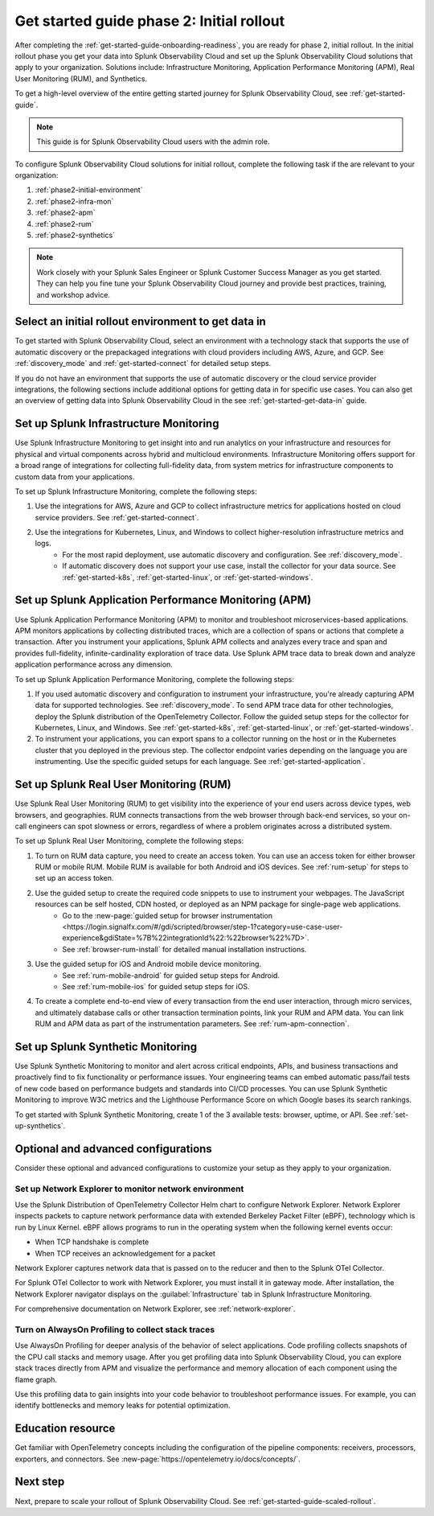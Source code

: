 .. _get-started-guide-initial-rollout:

Get started guide phase 2: Initial rollout
*********************************************************

After completing the :ref:`get-started-guide-onboarding-readiness`, you are ready for phase 2, initial rollout. In the initial rollout phase you get your data into Splunk Observability Cloud and set up the Splunk Observability Cloud solutions that apply to your organization. Solutions include: Infrastructure Monitoring, Application Performance Monitoring (APM), Real User Monitoring (RUM), and Synthetics.

To get a high-level overview of the entire getting started journey for Splunk Observability Cloud, see :ref:`get-started-guide`.

.. note:: This guide is for Splunk Observability Cloud users with the admin role. 

.. image:: /_images/get-started/onboarding-guide-2point0-initial.svg
   :width: 100%
   :alt: 

To configure Splunk Observability Cloud solutions for initial rollout, complete the following task if the are relevant to your organization:  

#. :ref:`phase2-initial-environment`
#. :ref:`phase2-infra-mon`
#. :ref:`phase2-apm`
#. :ref:`phase2-rum`
#. :ref:`phase2-synthetics`

.. note::
    Work closely with your Splunk Sales Engineer or Splunk Customer Success Manager as you get started. They can help you fine tune your Splunk Observability Cloud journey and provide best practices, training, and workshop advice.

.. _phase2-initial-environment:

Select an initial rollout environment to get data in
========================================================

To get started with Splunk Observability Cloud, select an environment with a technology stack that supports the use of automatic discovery or the prepackaged integrations with cloud providers including AWS, Azure, and GCP. See :ref:`discovery_mode` and :ref:`get-started-connect` for detailed setup steps.

If you do not have an environment that supports the use of automatic discovery or the cloud service provider integrations, the following sections include additional options for getting data in for specific use cases. You can also get an overview of getting data into Splunk Observability Cloud in the see :ref:`get-started-get-data-in` guide.

.. _phase2-infra-mon:

Set up Splunk Infrastructure Monitoring
=========================================

Use Splunk Infrastructure Monitoring to get insight into and run analytics on your infrastructure and resources for physical and virtual components across hybrid and multicloud environments. Infrastructure Monitoring offers support for a broad range of integrations for collecting full-fidelity data, from system metrics for infrastructure components to custom data from your applications.

To set up Splunk Infrastructure Monitoring, complete the following steps:

#. Use the integrations for AWS, Azure and GCP to collect infrastructure metrics for applications hosted on cloud service providers. See :ref:`get-started-connect`. 
#. Use the integrations for Kubernetes, Linux, and Windows to collect higher-resolution infrastructure metrics and logs. 
    * For the most rapid deployment, use automatic discovery and configuration. See :ref:`discovery_mode`.
    * If automatic discovery does not support your use case, install the collector for your data source. See :ref:`get-started-k8s`, :ref:`get-started-linux`, or :ref:`get-started-windows`.

.. _phase2-apm:

Set up Splunk Application Performance Monitoring (APM)
========================================================

Use Splunk Application Performance Monitoring (APM) to monitor and troubleshoot microservices-based applications. APM monitors applications by collecting distributed traces, which are a collection of spans or actions that complete a transaction. After you instrument your applications, Splunk APM collects and analyzes every trace and span and provides full-fidelity, infinite-cardinality exploration of trace data. Use Splunk APM trace data to break down and analyze application performance across any dimension.


To set up Splunk Application Performance Monitoring, complete the following steps:
	
#. If you used automatic discovery and configuration to instrument your infrastructure, you're already capturing APM data for supported technologies. See :ref:`discovery_mode`. To send APM trace data for other technologies, deploy the Splunk distribution of the OpenTelemetry Collector. Follow the guided setup steps for the collector for Kubernetes, Linux, and Windows. See :ref:`get-started-k8s`, :ref:`get-started-linux`, or :ref:`get-started-windows`.
#. To instrument your applications, you can export spans to a collector running on the host or in the Kubernetes cluster that you deployed in the previous step. The collector endpoint varies depending on the language you are instrumenting. Use the specific guided setups for each language. See :ref:`get-started-application`.

.. _phase2-rum:

Set up Splunk Real User Monitoring (RUM)
==========================================

Use Splunk Real User Monitoring (RUM) to get visibility into the experience of your end users across device types, web browsers, and geographies. RUM connects transactions from the web browser through back-end services, so your on-call engineers can spot slowness or errors, regardless of where a problem originates across a distributed system.

To set up Splunk Real User Monitoring, complete the following steps:

#. To turn on RUM data capture, you need to create an access token. You can use an access token for either browser RUM or mobile RUM. Mobile RUM is available for both Android and iOS devices. See :ref:`rum-setup` for steps to set up an access token. 
#. Use the guided setup to create the required code snippets to use to instrument your webpages. The JavaScript resources can be self hosted, CDN hosted, or deployed as an NPM package for single-page web applications. 
    * Go to the :new-page:`guided setup for browser instrumentation <https://login.signalfx.com/#/gdi/scripted/browser/step-1?category=use-case-user-experience&gdiState=%7B%22integrationId%22:%22browser%22%7D>`. 
    * See :ref:`browser-rum-install` for detailed manual installation instructions. 
#. Use the guided setup for iOS and Android mobile device monitoring. 
    * See :ref:`rum-mobile-android` for guided setup steps for Android.
    * See :ref:`rum-mobile-ios` for guided setup steps for iOS. 
#. To create a complete end-to-end view of every transaction from the end user interaction, through micro services, and ultimately database calls or other transaction termination points, link your RUM and APM data. You can link RUM and APM data as part of the instrumentation parameters. See :ref:`rum-apm-connection`.

.. _phase2-synthetics:

Set up Splunk Synthetic Monitoring
======================================

Use Splunk Synthetic Monitoring to monitor and alert across critical endpoints, APIs, and business transactions and proactively find to fix functionality or performance issues. Your engineering teams can embed automatic pass/fail tests of new code based on performance budgets and standards into CI/CD processes. You can use Splunk Synthetic Monitoring to improve W3C metrics and the Lighthouse Performance Score on which Google bases its search rankings. 

To get started with Splunk Synthetic Monitoring, create 1 of the 3 available tests: browser, uptime, or API. See :ref:`set-up-synthetics`.

.. _phase2-advanced-config:

Optional and advanced configurations
======================================================================

Consider these optional and advanced configurations to customize your setup as they apply to your organization. 

.. _phase3-network-exp:

Set up Network Explorer to monitor network environment
----------------------------------------------------------
Use the Splunk Distribution of OpenTelemetry Collector Helm chart to configure Network Explorer. Network Explorer inspects packets to capture network performance data with extended Berkeley Packet Filter (eBPF), technology which is run by Linux Kernel. eBPF allows programs to run in the operating system when the following kernel events occur:

- When TCP handshake is complete

- When TCP receives an acknowledgement for a packet

Network Explorer captures network data that is passed on to the reducer and then to the Splunk OTel Collector. 

For Splunk OTel Collector to work with Network Explorer, you must install it in gateway mode. After installation, the Network Explorer navigator displays on the :guilabel:`Infrastructure` tab in Splunk Infrastructure Monitoring.

For comprehensive documentation on Network Explorer, see :ref:`network-explorer`.

.. _phase2-profiling:

Turn on AlwaysOn Profiling to collect stack traces
-----------------------------------------------------------------

Use AlwaysOn Profiling for deeper analysis of the behavior of select applications. Code profiling collects snapshots of the CPU call stacks and memory usage. After you get profiling data into Splunk Observability Cloud, you can explore stack traces directly from APM and visualize the performance and memory allocation of each component using the flame graph. 

Use this profiling data to gain insights into your code behavior to troubleshoot performance issues. For example, you can identify bottlenecks and memory leaks for potential optimization.

Education resource
=====================

Get familiar with OpenTelemetry concepts including the configuration of the pipeline components: receivers, processors, exporters, and connectors. See :new-page:`https://opentelemetry.io/docs/concepts/`.

Next step
===============

Next, prepare to scale your rollout of Splunk Observability Cloud. See :ref:`get-started-guide-scaled-rollout`.
